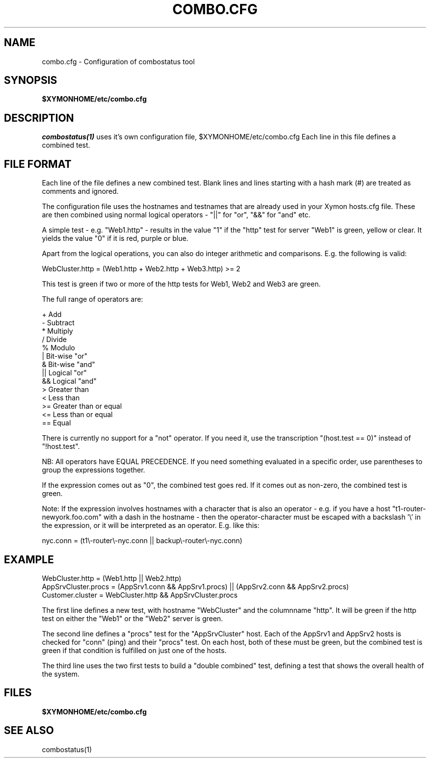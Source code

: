 .TH COMBO.CFG 5 "Version 4.3.12: 24 Jul 2013" "Xymon"
.SH NAME
combo.cfg \- Configuration of combostatus tool

.SH SYNOPSIS
.B $XYMONHOME/etc/combo.cfg

.SH DESCRIPTION
.I combostatus(1)
uses it's own configuration file, $XYMONHOME/etc/combo.cfg
Each line in this file defines a combined test.

.SH FILE FORMAT
Each line of the file defines a new combined test. Blank lines and lines
starting with a hash mark (#) are treated as comments and ignored.
.sp
The configuration file uses the hostnames and testnames
that are already used in your Xymon hosts.cfg file. These are
then combined using normal logical operators - "||" for "or", "&&" for
"and" etc.

A simple test - e.g. "Web1.http" - results in the value "1" if 
the "http" test for server "Web1" is green, yellow or clear. It yields the 
value "0" if it is red, purple or blue.

Apart from the logical operations, you can also do integer arithmetic
and comparisons. E.g. the following is valid:

WebCluster.http = (Web1.http + Web2.http + Web3.http) >= 2

This test is green if two or more of the http tests for Web1, Web2 and Web3
are green.

The full range of operators are:

        +      Add
        -      Subtract
        *      Multiply
        /      Divide
        %      Modulo
        |      Bit-wise "or"
        &      Bit-wise "and"
        ||     Logical "or"
        &&     Logical "and"
        >      Greater than
        <      Less than
        >=     Greater than or equal
        <=     Less than or equal
        ==     Equal

There is currently no support for a "not" operator. If you need it,
use the transcription "(host.test == 0)" instead of "!host.test".

NB: All operators have EQUAL PRECEDENCE. If you need something evaluated
in a specific order, use parentheses to group the expressions together.

If the expression comes out as "0", the combined test goes red. If it comes 
out as non-zero, the combined test is green.

Note: If the expression involves hostnames with a character that is also
an operator - e.g. if you have a host "t1-router-newyork.foo.com" with a
dash in the hostname - then the operator-character must be escaped with
a backslash '\\' in the expression, or it will be interpreted as an operator. 
E.g. like this:

 nyc.conn = (t1\\-router\\-nyc.conn || backup\\-router\\-nyc.conn)


.SH EXAMPLE
WebCluster.http = (Web1.http || Web2.http)
.br
AppSrvCluster.procs = (AppSrv1.conn && AppSrv1.procs) || (AppSrv2.conn && AppSrv2.procs)
.br
Customer.cluster = WebCluster.http && AppSrvCluster.procs
.br

The first line defines a new test, with hostname "WebCluster" and the 
columnname "http". It will be green if the http test on either the
"Web1" or the "Web2" server is green.

The second line defines a "procs" test for the "AppSrvCluster" host.
Each of the AppSrv1 and AppSrv2 hosts is checked for "conn" (ping)
and their "procs" test. On each host, both of these must be green,
but the combined test is green if that condition is fulfilled on
just one of the hosts.

The third line uses the two first tests to build a "double combined"
test, defining a test that shows the overall health of the system.


.SH FILES
.BR "$XYMONHOME/etc/combo.cfg"

.SH "SEE ALSO"
combostatus(1)

